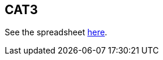 == CAT3

See the spreadsheet https://docs.google.com/spreadsheets/d/1Q6PJLEYt10P5pOWvRn-vS4zNASqTZHp7eI6F16uwkYg/edit#gid=636546856[here].
